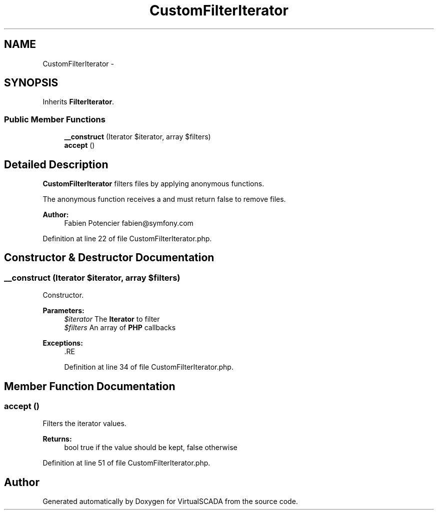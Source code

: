 .TH "CustomFilterIterator" 3 "Tue Apr 14 2015" "Version 1.0" "VirtualSCADA" \" -*- nroff -*-
.ad l
.nh
.SH NAME
CustomFilterIterator \- 
.SH SYNOPSIS
.br
.PP
.PP
Inherits \fBFilterIterator\fP\&.
.SS "Public Member Functions"

.in +1c
.ti -1c
.RI "\fB__construct\fP (\\Iterator $iterator, array $filters)"
.br
.ti -1c
.RI "\fBaccept\fP ()"
.br
.in -1c
.SH "Detailed Description"
.PP 
\fBCustomFilterIterator\fP filters files by applying anonymous functions\&.
.PP
The anonymous function receives a  and must return false to remove files\&.
.PP
\fBAuthor:\fP
.RS 4
Fabien Potencier fabien@symfony.com 
.RE
.PP

.PP
Definition at line 22 of file CustomFilterIterator\&.php\&.
.SH "Constructor & Destructor Documentation"
.PP 
.SS "__construct (\\Iterator $iterator, array $filters)"
Constructor\&.
.PP
\fBParameters:\fP
.RS 4
\fI$iterator\fP The \fBIterator\fP to filter 
.br
\fI$filters\fP An array of \fBPHP\fP callbacks
.RE
.PP
\fBExceptions:\fP
.RS 4
\fI\fP .RE
.PP

.PP
Definition at line 34 of file CustomFilterIterator\&.php\&.
.SH "Member Function Documentation"
.PP 
.SS "accept ()"
Filters the iterator values\&.
.PP
\fBReturns:\fP
.RS 4
bool true if the value should be kept, false otherwise 
.RE
.PP

.PP
Definition at line 51 of file CustomFilterIterator\&.php\&.

.SH "Author"
.PP 
Generated automatically by Doxygen for VirtualSCADA from the source code\&.

